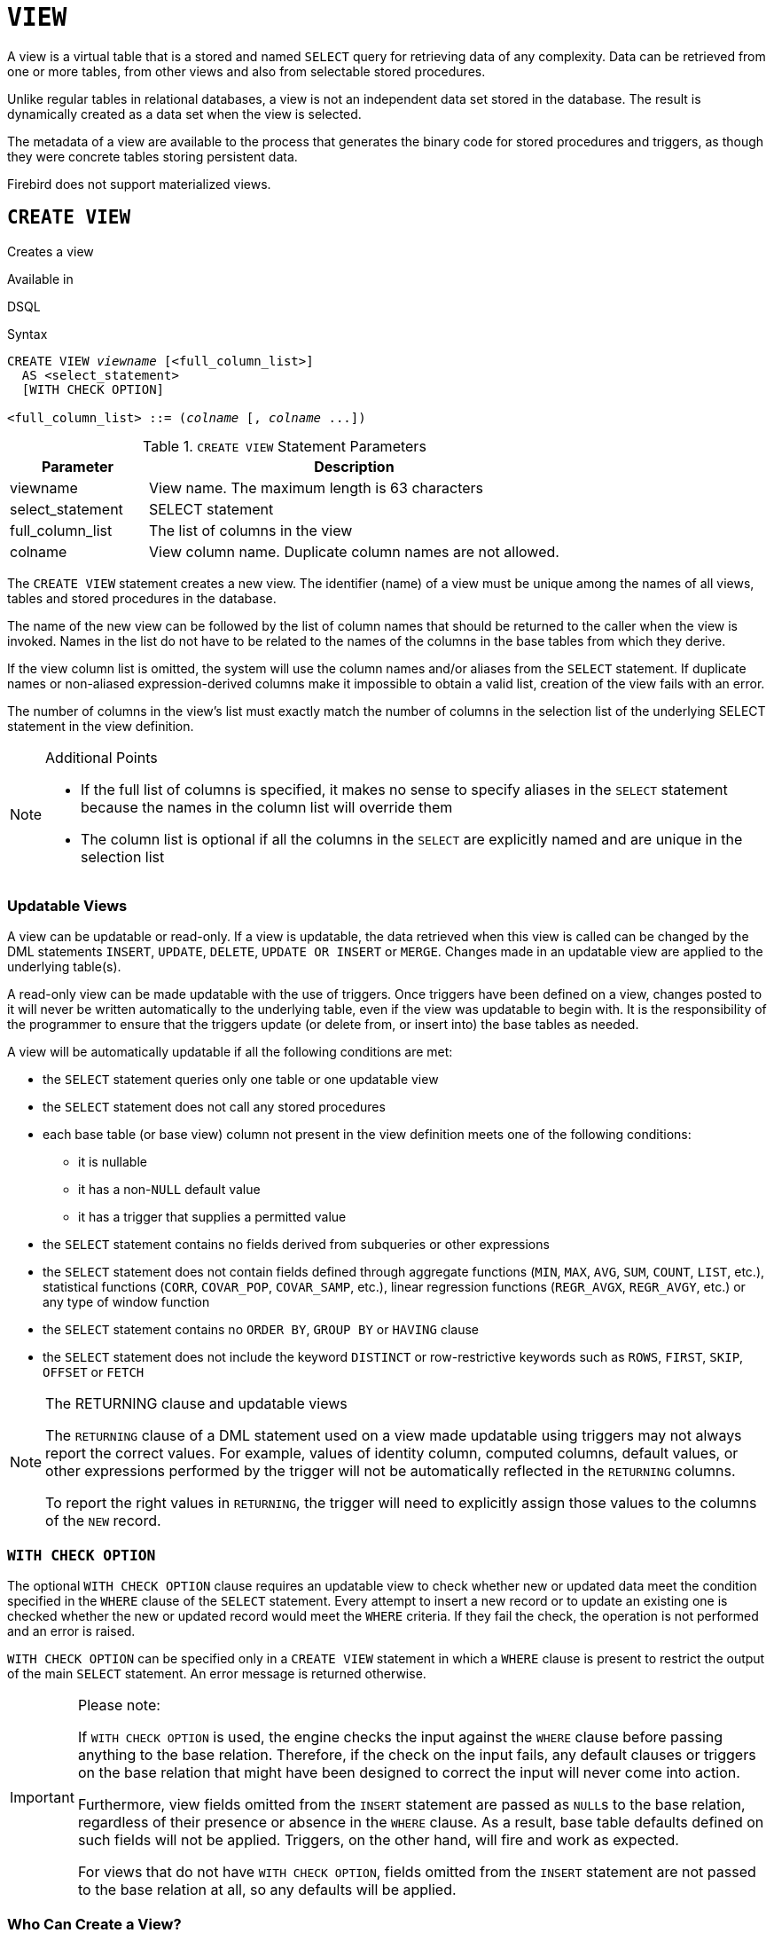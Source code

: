 [[fblangref50-ddl-view]]
= `VIEW`

A view is a virtual table that is a stored and named `SELECT` query for retrieving data of any complexity.
Data can be retrieved from one or more tables, from other views and also from selectable stored procedures.

Unlike regular tables in relational databases, a view is not an independent data set stored in the database.
The result is dynamically created as a data set when the view is selected.

The metadata of a view are available to the process that generates the binary code for stored procedures and triggers, as though they were concrete tables storing persistent data.

Firebird does not support materialized views.

[[fblangref50-ddl-view-create]]
== `CREATE VIEW`

Creates a view

.Available in
DSQL

.Syntax
[listing,subs=+quotes]
----
CREATE VIEW _viewname_ [<full_column_list>]
  AS <select_statement>
  [WITH CHECK OPTION]

<full_column_list> ::= (_colname_ [, _colname_ ...])
----

[[fblangref50-ddl-view-createview-tbl]]
.`CREATE VIEW` Statement Parameters
[cols="<1,<3", options="header",stripes="none"]
|===
^| Parameter
^| Description

|viewname
|View name.
The maximum length is 63 characters

|select_statement
|SELECT statement

|full_column_list
|The list of columns in the view

|colname
|View column name.
Duplicate column names are not allowed.
|===

The `CREATE VIEW` statement creates a new view.
The identifier (name) of a view must be unique among the names of all views, tables and stored procedures in the database.

The name of the new view can be followed by the list of column names that should be returned to the caller when the view is invoked.
Names in the list do not have to be related to the names of the columns in the base tables from which they derive.

If the view column list is omitted, the system will use the column names and/or aliases from the `SELECT` statement.
If duplicate names or non-aliased expression-derived columns make it impossible to obtain a valid list, creation of the view fails with an error.

The number of columns in the view's list must exactly match the number of columns in the selection list of the underlying SELECT statement in the view definition.

.Additional Points
[NOTE]
====
* If the full list of columns is specified, it makes no sense to specify aliases in the `SELECT` statement because the names in the column list will override them
* The column list is optional if all the columns in the `SELECT` are explicitly named and are unique in the selection list
====

[[fblangref50-ddl-view-create-updatable]]
=== Updatable Views

A view can be updatable or read-only.
If a view is updatable, the data retrieved when this view is called can be changed by the DML statements `INSERT`, `UPDATE`, `DELETE`, `UPDATE OR INSERT` or `MERGE`.
Changes made in an updatable view are applied to the underlying table(s).

A read-only view can be made updatable with the use of triggers.
Once triggers have been defined on a view, changes posted to it will never be written automatically to the underlying table, even if the view was updatable to begin with.
It is the responsibility of the programmer to ensure that the triggers update (or delete from, or insert into) the base tables as needed.

A view will be automatically updatable if all the following conditions are met:

* the `SELECT` statement queries only one table or one updatable view
* the `SELECT` statement does not call any stored procedures
* each base table (or base view) column not present in the view definition meets one of the following conditions:
** it is nullable
** it has a non-``NULL`` default value
** it has a trigger that supplies a permitted value
* the `SELECT` statement contains no fields derived from subqueries or other expressions
* the `SELECT` statement does not contain fields defined through aggregate functions (`MIN`, `MAX`, `AVG`, `SUM`, `COUNT`, `LIST`, etc.), statistical functions (`CORR`, `COVAR_POP`, `COVAR_SAMP`, etc.), linear regression functions (`REGR_AVGX`, `REGR_AVGY`, etc.) or any type of window function
* the `SELECT` statement contains no `ORDER BY`, `GROUP BY` or `HAVING` clause
* the `SELECT` statement does not include the keyword `DISTINCT` or row-restrictive keywords such as `ROWS`, `FIRST`, `SKIP`, `OFFSET` or `FETCH`

[[fblangref50-ddl-view-updatable-returning]]
.The RETURNING clause and updatable views
[NOTE]
====
The `RETURNING` clause of a DML statement used on a view made updatable using triggers may not always report the correct values.
For example, values of identity column, computed columns, default values, or other expressions performed by the trigger will not be automatically reflected in the `RETURNING` columns.

To report the right values in `RETURNING`, the trigger will need to explicitly assign those values to the columns of the `NEW` record.
====

[[fblangref50-ddl-view-create-chkopt]]
=== `WITH CHECK OPTION`

The optional `WITH CHECK OPTION` clause requires an updatable view to check whether new or updated data meet the condition specified in the `WHERE` clause of the `SELECT` statement.
Every attempt to insert a new record or to update an existing one is checked whether the new or updated record would meet the `WHERE` criteria.
If they fail the check, the operation is not performed and an error is raised.

`WITH CHECK OPTION` can be specified only in a `CREATE VIEW` statement in which a `WHERE` clause is present to restrict the output of the main `SELECT` statement.
An error message is returned otherwise.

.Please note:
[IMPORTANT]
====
If `WITH CHECK OPTION` is used, the engine checks the input against the `WHERE` clause before passing anything to the base relation.
Therefore, if the check on the input fails, any default clauses or triggers on the base relation that might have been designed to correct the input will never come into action.

Furthermore, view fields omitted from the `INSERT` statement are passed as ``NULL``s to the base relation, regardless of their presence or absence in the `WHERE` clause.
As a result, base table defaults defined on such fields will not be applied.
Triggers, on the other hand, will fire and work as expected.

For views that do not have `WITH CHECK OPTION`, fields omitted from the `INSERT` statement are not passed to the base relation at all, so any defaults will be applied.
====

[[fblangref50-ddl-view-create-who]]
=== Who Can Create a View?

The `CREATE VIEW` statement can be executed by:

* <<fblangref50-security-administrators,Administrators>>
* Users with the `CREATE VIEW` privilege

The creator of a view becomes its owner.

To create a view, a non-admin user also needs at least `SELECT` access to the underlying table(s) and/or view(s), and the `EXECUTE` privilege on any selectable stored procedures involved.

To enable insertions, updates and deletions through the view, the creator/owner must also possess the corresponding `INSERT`, `UPDATE` and `DELETE` rights on the underlying object(s).

Granting other users privileges on the view is only possible if the view owner has these privileges on the underlying objects `WITH GRANT OPTION`.
This will always be the case if the view owner is also the owner of the underlying objects.

[[fblangref50-ddl-view-create-example]]
=== Examples of Creating Views

. Creating view returning the `JOB_CODE` and `JOB_TITLE` columns only for those jobs where `MAX_SALARY` is less than $15,000.
+
[source]
----
CREATE VIEW ENTRY_LEVEL_JOBS AS
SELECT JOB_CODE, JOB_TITLE
FROM JOB
WHERE MAX_SALARY < 15000;
----
. Creating a view returning the `JOB_CODE` and `JOB_TITLE` columns only for those jobs where `MAX_SALARY` is less than $15,000.
Whenever a new record is inserted or an existing record is updated, the `MAX_SALARY < 15000` condition will be checked.
If the condition is not true, the insert/update operation will be rejected.
+
[source]
----
CREATE VIEW ENTRY_LEVEL_JOBS AS
SELECT JOB_CODE, JOB_TITLE
FROM JOB
WHERE MAX_SALARY < 15000
WITH CHECK OPTION;
----
. Creating a view with an explicit column list.
+
[source]
----
CREATE VIEW PRICE_WITH_MARKUP (
  CODE_PRICE,
  COST,
  COST_WITH_MARKUP
) AS
SELECT
  CODE_PRICE,
  COST,
  COST * 1.1
FROM PRICE;
----
. Creating a view with the help of aliases for fields in the `SELECT` statement (the same result as in Example 3).
+
[source]
----
CREATE VIEW PRICE_WITH_MARKUP AS
SELECT
  CODE_PRICE,
  COST,
  COST * 1.1 AS COST_WITH_MARKUP
FROM PRICE;
----
. Creating a read-only view based on two tables and a stored procedure.
+
[source]
----
CREATE VIEW GOODS_PRICE AS
SELECT
  goods.name AS goodsname,
  price.cost AS cost,
  b.quantity AS quantity
FROM
  goods
  JOIN price ON goods.code_goods = price.code_goods
  LEFT JOIN sp_get_balance(goods.code_goods) b ON 1 = 1;
----

.See also
<<fblangref50-ddl-view-alter>>, <<fblangref50-ddl-view-crtoralter>>, <<fblangref50-ddl-view-recreate>>, <<fblangref50-ddl-view-drop>>

[[fblangref50-ddl-view-alter]]
== `ALTER VIEW`

Alters a view

.Available in
DSQL

.Syntax
[listing,subs=+quotes]
----
ALTER VIEW _viewname_ [<full_column_list>]
    AS <select_statement>
    [WITH CHECK OPTION]

<full_column_list> ::= (_colname_ [, _colname_ ...])
----

[[fblangref50-ddl-view-alterview-tbl]]
.`ALTER VIEW` Statement Parameters
[cols="<1,<3", options="header",stripes="none"]
|===
^| Parameter
^| Description

|viewname
|Name of an existing view

|select_statement
|SELECT statement

|full_column_list
|The list of columns in the view

|colname
|View column name.
Duplicate column names are not allowed.
|===

Use the `ALTER VIEW` statement for changing the definition of an existing view.
Privileges for views remain intact and dependencies are not affected.

The syntax of the `ALTER VIEW` statement corresponds with that of `CREATE VIEW`.

[CAUTION]
====
Be careful when you change the number of columns in a view.
Existing application code and PSQL modules that access the view may become invalid.
For information on how to detect this kind of problem in stored procedures and trigger, see <<fblangref50-appx01-supp-rdb-validblr,[ref]_The RDB$VALID_BLR Field_>> in the Appendix.
====

[[fblangref50-ddl-view-alter-who]]
=== Who Can Alter a View?

The `ALTER VIEW` statement can be executed by:

* <<fblangref50-security-administrators,Administrators>>
* The owner of the view
* Users with the `ALTER ANY VIEW` privilege

[[fblangref50-ddl-view-alter-example]]
=== Example using `ALTER VIEW`

.Altering the view `PRICE_WITH_MARKUP`
[source]
----
ALTER VIEW PRICE_WITH_MARKUP (
  CODE_PRICE,
  COST,
  COST_WITH_MARKUP
) AS
SELECT
  CODE_PRICE,
  COST,
  COST * 1.15
FROM PRICE;
----

.See also
<<fblangref50-ddl-view-create>>, <<fblangref50-ddl-view-crtoralter>>, <<fblangref50-ddl-view-recreate>>

[[fblangref50-ddl-view-crtoralter]]
== `CREATE OR ALTER VIEW`

Creates a view if it doesn't exist, or alters a view

.Available in
DSQL

.Syntax
[listing,subs=+quotes]
----
CREATE OR ALTER VIEW _viewname_ [<full_column_list>]
  AS <select_statement>
  [WITH CHECK OPTION]

<full_column_list> ::= (_colname_ [, _colname_ ...])
----

[[fblangref50-ddl-view-crtalterview-tbl]]
.`CREATE OR ALTER VIEW` Statement Parameters
[cols="<1,<3", options="header",stripes="none"]
|===
^| Parameter
^| Description

|viewname
|Name of a view which may or may not exist

|select_statement
|SELECT statement

|full_column_list
|The list of columns in the view

|colname
|View column name.
Duplicate column names are not allowed.
|===

Use the `CREATE OR ALTER VIEW` statement for changing the definition of an existing view or creating it if it does not exist.
Privileges for an existing view remain intact and dependencies are not affected.

The syntax of the `CREATE OR ALTER VIEW` statement corresponds with that of `CREATE VIEW`.

[[fblangref50-ddl-view-crtoralter-example]]
=== Example of `CREATE OR ALTER VIEW`

.Creating the new view `PRICE_WITH_MARKUP` view or altering it if it already exists
[source]
----
CREATE OR ALTER VIEW PRICE_WITH_MARKUP (
  CODE_PRICE,
  COST,
  COST_WITH_MARKUP
) AS
SELECT
  CODE_PRICE,
  COST,
  COST * 1.15
FROM PRICE;
----

.See also
<<fblangref50-ddl-view-create>>, <<fblangref50-ddl-view-alter>>, <<fblangref50-ddl-view-recreate>>

[[fblangref50-ddl-view-drop]]
== `DROP VIEW`

Drops a view

.Available in
DSQL

.Syntax
[listing,subs=+quotes]
----
DROP VIEW _viewname_
----

[[fblangref50-ddl-view-dropview-tbl]]
.`DROP VIEW` Statement Parameter
[cols="<1,<3", options="header",stripes="none"]
|===
^| Parameter
^| Description

|viewname
|View name
|===

The `DROP VIEW` statement drops (deletes) an existing view.
The statement will fail if the view has dependencies.

[[fblangref50-ddl-view-drop-who]]
=== Who Can Drop a View?

The `DROP VIEW` statement can be executed by:

* <<fblangref50-security-administrators,Administrators>>
* The owner of the view
* Users with the `DROP ANY VIEW` privilege

[[fblangref50-ddl-view-drop-example]]
=== Example

.Deleting the `PRICE_WITH_MARKUP` view
[source]
----
DROP VIEW PRICE_WITH_MARKUP;
----

.See also
<<fblangref50-ddl-view-create>>, <<fblangref50-ddl-view-recreate>>, <<fblangref50-ddl-view-crtoralter>>

[[fblangref50-ddl-view-recreate]]
== `RECREATE VIEW`

Drops a view if it exists, and creates a view

.Available in
DSQL

.Syntax
[listing,subs=+quotes]
----
RECREATE VIEW _viewname_ [<full_column_list>]
  AS <select_statement>
  [WITH CHECK OPTION]

<full_column_list> ::= (_colname_ [, _colname_ ...])
----

[[fblangref50-ddl-tbl-view-recreate]]
.`RECREATE VIEW` Statement Parameters
[cols="<1,<3", options="header",stripes="none"]
|===
^| Parameter
^| Description

|viewname
|View name.
The maximum length is 63 characters

|select_statement
|SELECT statement

|full_column_list
|The list of columns in the view

|colname
|View column name.
Duplicate column names are not allowed.
|===

Creates or recreates a view.
If there is a view with this name already, the engine will try to drop it before creating the new instance.
If the existing view cannot be dropped, because of dependencies or insufficient rights, for example, `RECREATE VIEW` fails with an error.

[[fblangref50-ddl-view-recreate-example]]
=== Example of `RECREATE VIEW`

.Creating the new view `PRICE_WITH_MARKUP` view or recreating it, if it already exists
[source]
----
RECREATE VIEW PRICE_WITH_MARKUP (
  CODE_PRICE,
  COST,
  COST_WITH_MARKUP
) AS
SELECT
  CODE_PRICE,
  COST,
  COST * 1.15
FROM PRICE;
----

.See also
<<fblangref50-ddl-view-create>>, <<fblangref50-ddl-view-drop>>, <<fblangref50-ddl-view-crtoralter>>
